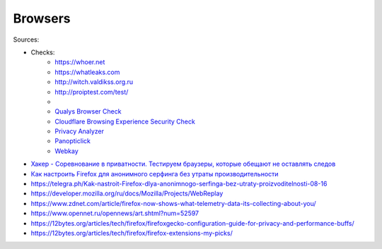 
========
Browsers
========

Sources:

+ Checks:
    * https://whoer.net
    * https://whatleaks.com
    * http://witch.valdikss.org.ru
    * http://proiptest.com/test/
    *
    * `Qualys Browser Check <https://browsercheck.qualys.com>`_
    * `Cloudflare Browsing Experience Security Check <https://www.cloudflare.com/ssl/encrypted-sni>`_
    * `Privacy Analyzer <https://privacy.net/analyzer>`_
    * `Panopticlick <https://panopticlick.eff.org>`_
    * `Webkay <https://webkay.robinlinus.com>`_

* `Хакер - Соревнование в приватности. Тестируем браузеры, которые обещают не оставлять следов <https://telegra.ph/Haker---Sorevnovanie-v-privatnosti-Testiruem-brauzery-kotorye-obeshchayut-ne-ostavlyat-sledov-08-18>`_
* `Как настроить Firefox для анонимного серфинга без утраты производительности <https://telegra.ph/Kak-nastroit-Firefox-dlya-anonimnogo-serfinga-bez-utraty-proizvoditelnosti-08-16>`_
* https://telegra.ph/Kak-nastroit-Firefox-dlya-anonimnogo-serfinga-bez-utraty-proizvoditelnosti-08-16
* https://developer.mozilla.org/ru/docs/Mozilla/Projects/WebReplay
* https://www.zdnet.com/article/firefox-now-shows-what-telemetry-data-its-collecting-about-you/
* https://www.opennet.ru/opennews/art.shtml?num=52597
* https://12bytes.org/articles/tech/firefox/firefoxgecko-configuration-guide-for-privacy-and-performance-buffs/
* https://12bytes.org/articles/tech/firefox/firefox-extensions-my-picks/
